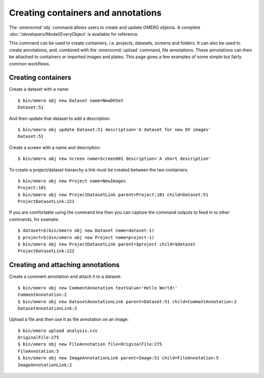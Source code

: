 Creating containers and annotations
-----------------------------------

The :omerocmd:`obj` command allows users to create and update OMERO objects. A
complete :doc:`/developers/Model/EveryObject` is available for reference.

This command can be used to create containers, i.e. projects, datasets,
screens and folders. It can also be used to create annotations, and, combined
with the :omerocmd:`upload` command, file annotations. These annotations can
then be attached to containers or imported images and plates. This page gives
a few examples of some simple but fairly common workflows.

Creating containers
^^^^^^^^^^^^^^^^^^^

Create a dataset with a name::

   $ bin/omero obj new Dataset name=NewDVSet
   Dataset:51

And then update that dataset to add a description::

   $ bin/omero obj update Dataset:51 description='A dataset for new DV images'
   Dataset:51

Create a screen with a name and description::

	$ bin/omero obj new Screen name=Screen001 description='A short description'

To create a project/dataset hierarchy a link must be created between the two
containers::

   $ bin/omero obj new Project name=NewImages
   Project:101
   $ bin/omero obj new ProjectDatasetLink parent=Project:101 child=Dataset:51
   ProjectDatasetLink:221

If you are comfortable using the command line then you can capture the command
outputs to feed in to other commands, for example::

	$ dataset=$(bin/omero obj new Dataset name=dataset-1)
	$ project=$(bin/omero obj new Project name=project-1)
	$ bin/omero obj new ProjectDatasetLink parent=$project child=$dataset
	ProjectDatasetLink:222

Creating and attaching annotations
^^^^^^^^^^^^^^^^^^^^^^^^^^^^^^^^^^

Create a comment annotation and attach it to a dataset::

	$ bin/omero obj new CommentAnnotation textValue='Hello World!'
	CommentAnnotation:2
	$ bin/omero obj new DatasetAnnotationLink parent=Dataset:51 child=CommentAnnotation:2
	DatasetAnnotationLink:2

Upload a file and then use it as file annotation on an image::

	$ bin/omero upload analysis.csv
	OriginalFile:275
	$ bin/omero obj new FileAnnotation file=OriginalFile:275
  	FileAnnotation:5
  	$ bin/omero obj new ImageAnnotationLink parent=Image:51 child=FileAnnotation:5
  	ImageAnnotationLink:2


